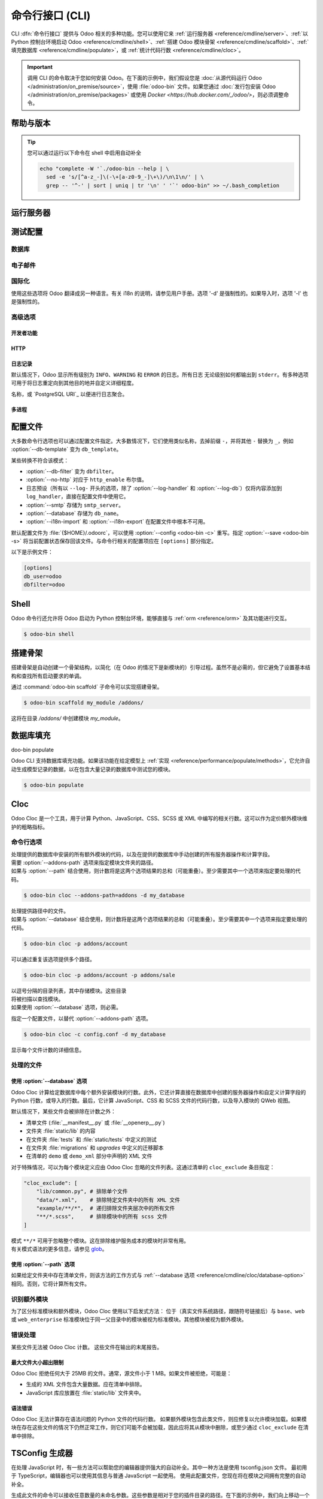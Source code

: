 .. _reference/cmdline:

============================
命令行接口 (CLI)
============================

CLI :dfn:`命令行接口` 提供与 Odoo 相关的多种功能。您可以使用它来 :ref:`运行服务器 <reference/cmdline/server>`、:ref:`以 Python 控制台环境启动 Odoo <reference/cmdline/shell>`、:ref:`搭建 Odoo 模块骨架 <reference/cmdline/scaffold>`、:ref:`填充数据库 <reference/cmdline/populate>`，或 :ref:`统计代码行数 <reference/cmdline/cloc>`。

.. important::
   调用 CLI 的命令取决于您如何安装 Odoo。在下面的示例中，我们假设您是 :doc:`从源代码运行 Odoo </administration/on_premise/source>`，使用 :file:`odoo-bin` 文件。如果您通过 :doc:`发行包安装 Odoo </administration/on_premise/packages>` 或使用 `Docker <https://hub.docker.com/_/odoo/>`，则必须调整命令。

   .. tabs::

      .. tab:: 从源代码运行 Odoo

         #. 导航到您下载 Odoo Community 源文件的目录根目录。
         #. 使用 :command:`./odoo-bin` 运行所有 CLI 命令。

      .. tab:: Odoo 从发行包安装

         当安装 Odoo 时，会将名为 `odoo` 的可执行文件添加到您的用户 PATH 中。在下面的示例中，将所有 :command:`odoo-bin` 替换为 :command:`odoo`。

      .. tab:: Odoo 使用 Docker 安装

         请参阅 `Odoo 官方 Docker 镜像的文档 <https://hub.docker.com/_/odoo/>`_。

.. _reference/cmdline/help:

帮助与版本
==============

.. program:: odoo-bin

.. option:: -h, --help

    显示所有可用选项的帮助文本

.. option:: --version

   显示 Odoo 版本，例如 "Odoo Server {BRANCH}"

.. tip:: 您可以通过运行以下命令在 shell 中启用自动补全

  .. code-block:: bash

    echo "complete -W '`./odoo-bin --help | \
      sed -e 's/[^a-z_-]\(-\+[a-z0-9_-]\+\)/\n\1\n/' | \
      grep -- '^-' | sort | uniq | tr '\n' ' '`' odoo-bin" >> ~/.bash_completion

.. _reference/cmdline/server:

运行服务器
==================

.. program:: odoo-bin

.. option:: -d <database>, --database <database>

    安装或更新模块时使用的数据库。
    提供以逗号分隔的列表可限制访问列表中的数据库。

    有关高级数据库选项，请查看 :ref:`下面 <reference/cmdline/server/database>`。

.. option:: -i <modules>, --init <modules>

    以逗号分隔的模块列表，服务器启动前安装这些模块
    （需要 :option:`-d`）。

.. option:: -u <modules>, --update <modules>

    以逗号分隔的模块列表，在服务器启动前更新这些模块。
    使用 ``all`` 表示所有模块。（需要 :option:`-d`）。

.. option:: --addons-path <directories>

    以逗号分隔的目录列表，其中存储模块。这些
    目录将被扫描以查找模块。

    .. (nb: 何时以及为何使用？)

.. option:: --upgrade-path <upgrade_path>

   指定一个额外的升级路径。

.. option:: --load <modules>

   需加载的服务器范围内模块列表。这些模块应提供
   不一定与特定数据库相关的功能。这与
   在安装时总是绑定到特定数据库的模块相对（即大多数 Odoo 附加组件）。默认是 ``base,web``.

.. option:: -c <config>, --config <config>

    指向备用 :ref:`配置文件 <reference/cmdline/config>` 的路径。
    如果未定义，Odoo 会检查 ``ODOO_RC`` 环境变量
    和默认位置 :file:`{$HOME}/.odoorc`。
    请参阅 :ref:`下面 <reference/cmdline/config>` 的配置文件部分。

.. option:: -D <data-dir-path>, --data-dir <data-dir-path>

   存储 Odoo 数据的目录路径（例如，文件存储，会话）。
   如果未指定，Odoo 将回退到预定义路径。在 Unix 系统上，
   该路径在 ``$XDG_DATA_HOME`` 环境变量中定义
   或者 :file:`~/.local/share/Odoo` 或 :file:`/var/lib/Odoo`。

.. option:: -s, --save

    将服务器配置保存到当前配置文件
    （默认是 :file:`{$HOME}/.odoorc`，可以通过
    :option:`-c` 重写）。

.. option:: --without-demo

    禁用为安装的模块加载演示数据
    以逗号分隔，使用 ``all`` 表示所有模块。
    需要 :option:`-d` 和 :option:`-i`。

.. option:: --pidfile=<pidfile>

    指向一个文件的路径，服务器 PID 将存储在该文件中。

.. option:: --stop-after-init

    服务器初始化后停止。

.. option:: --geoip-city-db <path>

   GeoIP 城市数据库文件的绝对路径。

.. option:: --geoip-country-db <path>

   GeoIP 国家数据库文件的绝对路径。


.. _reference/cmdline/testing:

测试配置
=====================

.. option:: --test-enable

    安装模块后运行测试

.. option:: --test-file <file>

    运行一个 Python 测试文件

.. option:: --test-tags [-][tag][/module][:class][.method]

    以逗号分隔的规范列表，用于过滤要执行的测试。如果设置，将启用单元测试。

    示例： `--test-tags :TestClass.test_func,/test_module,external`

    * `-` 指定是否要包括或排除匹配该规范的测试。
    * 标签将匹配在类上添加的标签，使用 :func:`~odoo.tests.common.tagged` 装饰器
      （所有 :ref:`测试类 <reference/testing>` 具有 `standard` 和 `at_install` 标签，直到明确删除，参见装饰器文档）。
    * `*` 将匹配所有标签。
    * 如果在包含模式中省略标签，其值为 `standard`。
    * 如果在排除模式中省略标签，其值为 `*`。
    * 模块、类和方法将分别匹配模块名称、测试类名称和测试方法名称。

    过滤和执行测试发生两次：在每个模块安装/更新后和模块加载结束时。在每个阶段，测试通过 `--test-tags` 规范过滤，并且额外按动态规范 `at_install` 和 `post_install` 进行过滤。

.. option:: --screenshots

    指定目录，以便在 HttpCase.browser_js 测试失败时写入截图。默认值为 :file:`/tmp/odoo_tests/{db_name}/screenshots`

.. option:: --screencasts

    启用录屏并指定目录以写入录屏文件。
    需要安装 `ffmpeg` 工具来将帧编码为视频文件。否则，帧将被保留而不是视频文件。

.. _reference/cmdline/server/database:

数据库
--------

.. option:: -r <user>, --db_user <user>

    数据库用户名，用于连接 PostgreSQL。

.. option:: -w <password>, --db_password <password>

    数据库密码，如果使用 `密码认证`_。

.. option:: --db_host <hostname>

    数据库服务器的主机

    * 在 Windows 上为 ``localhost``
    * 否则为 UNIX 套接字

.. option:: --db_port <port>

    数据库监听的端口，默认为 5432

.. option:: --db-filter <filter>

    隐藏不匹配 ``<filter>`` 的数据库。过滤器是一个
    `正则表达式`_，附加条件如下：

    - ``%h`` 被请求的主机名替换。
    - ``%d`` 被请求的子域名替换，除了 ``www`` （因此域 ``odoo.com`` 和 ``www.odoo.com`` 都匹配数据库 ``odoo``）。

      这些操作是区分大小写的。添加选项 ``(?i)`` 以匹配所有
      数据库（例如，域 ``odoo.com`` 使用 ``(?i)%d`` 匹配数据库
      ``Odoo``）。

    自版本 11 起，也可以通过使用 --database 参数和指定以逗号分隔的数据库列表来限制对给定数据库的访问。

    当组合两个参数时，db-filter 优先于逗号分隔的数据库列表来限制数据库列表，而逗号分隔的列表则用于执行请求的操作，例如模块升级。

    .. code-block:: bash

        $ odoo-bin --db-filter

 ^11.*$

    限制访问数据库名以 11 开头的数据库。

    .. code-block:: bash

        $ odoo-bin --database 11firstdatabase,11seconddatabase

    限制访问仅两个数据库，11firstdatabase 和 11seconddatabase。

    .. code-block:: bash

        $ odoo-bin --database 11firstdatabase,11seconddatabase -u base

    限制访问仅两个数据库，11firstdatabase 和 11seconddatabase，
    并在一个数据库上更新 base 模块：11firstdatabase。
    如果数据库 11seconddatabase 不存在，将创建该数据库并安装 base 模块。

    .. code-block:: bash

        $ odoo-bin --db-filter ^11.*$ --database 11firstdatabase,11seconddatabase -u base

    限制访问数据库名以 11 开头的数据库，
    并在一个数据库上更新 base 模块：11firstdatabase。
    如果数据库 11seconddatabase 不存在，将创建该数据库并安装 base 模块。

.. option:: --db-template <template>

    从数据库管理屏幕创建新数据库时，使用指定的 `模板数据库`_。默认值为 ``template0``.

.. option:: --pg_path </path/to/postgresql/binaries>

    数据库管理器用于转储和还原数据库的 PostgreSQL 二进制文件的路径。仅当这些
    二进制文件位于非标准目录中时，您需要指定此选项。

.. option:: --no-database-list

    阻止列出系统上可用的数据库

.. option:: --db_sslmode

    控制 Odoo 和 PostgreSQL 之间连接的 SSL 安全性。
    值应该是 'disable'、'allow'、'prefer'、'require'、'verify-ca' 或 'verify-full'
    默认值为 'prefer'

.. option:: --unaccent

   尝试在创建新数据库时启用 unaccent 扩展。

.. _reference/cmdline/server/emails:

电子邮件
------

.. option:: --email-from <address>

    当 Odoo 需要发送邮件时使用的 <FROM> 邮件地址。

.. option:: --from-filter <address or domain>

    定义 SMTP 配置将应用于的电子邮件地址。该字段可以是域名
    或整个电子邮件地址，或者可以保持为空。如果发件人的电子邮件地址不匹配此设置的过滤器，则邮件将通过组合两个系统参数封装：``mail.default.from`` 和 ``mail.catchall.domain``。例如，"Admin" <admin\@example.com> => "Admin" <notifications\@mycompany.com>。

.. option:: --smtp <server>

    连接到以便发送邮件的 SMTP 服务器地址。

.. option:: --smtp-port <port>

.. option:: --smtp-ssl

    如果设置，odoo 应该使用 SSL/STARTSSL SMTP 连接。

.. option:: --smtp-user <name>

    连接到 SMTP 服务器的用户名。

.. option:: --smtp-password <password>

    连接到 SMTP 服务器的密码。

.. option:: --smtp-ssl-certificate-filename <path/to/cert.pem>

    用于身份验证的 SSL 证书。如果设置，则需要 `smtp-ssl-private-key`。

.. option:: --smtp-ssl-private-key-filename <path/to/key.pem>

    用于身份验证的 SSL 私钥。如果设置，则需要 `smtp-ssl-certificate`。

.. _reference/cmdline/server/internationalisation:

国际化
--------------------

使用这些选项将 Odoo 翻译成另一种语言。有关 i18n 的说明，请参见用户手册。选项 '-d' 是强制性的。如果导入时，选项 '-l' 也是强制性的。

.. option:: --load-language <languages>

    指定要加载的翻译语言（用逗号分隔）

.. option:: -l, --language <language>

    指定翻译文件的语言。与 --i18n-export 或 --i18n-import 一起使用。

.. option:: --i18n-export <filename>

    将所有句子导出到 CSV 文件、PO 文件或 TGZ 压缩文件并退出。

.. option:: --i18n-import <filename>

    导入带翻译的 CSV 或 PO 文件并退出。需要 '-l' 选项。

.. option:: --i18n-overwrite

    在更新模块或导入 CSV 或 PO 文件时覆盖现有翻译条目。

.. option:: --modules

    指定要导出的模块。与 --i18n-export 一起使用。

.. _reference/cmdline/advanced:

高级选项
----------------

.. _reference/cmdline/dev:

开发者功能
~~~~~~~~~~~~~~~~~~

.. option:: --dev <feature,feature,...,feature>

    以逗号分隔的功能列表。仅供开发用途。请勿在生产中使用。
    可能的功能有：

    * ``all``：激活下面的所有功能

    * ``xml``：直接从 xml 文件读取 QWeb 模板，而不是从数据库中读取。
      一旦模板在数据库中被修改，它将不会从
      xml 文件中读取，直到下次更新/初始化。特别是，使用此选项时，
      模板不会被翻译。

    * ``reload``：在更新 Python 文件时重启服务器（可能无法检测到，具体取决于所使用的文本编辑器）。

    * ``qweb``：在 QWeb 模板的评估过程中断，当节点包含 ``t-debug='debugger'`` 时。

    * ``(i)p(u)db``：在引发意外错误之前，启动选定的 Python 调试器。

    * ``werkzeug``：在出现异常时，在前端页面上显示完整的回溯信息。


.. _reference/cmdline/server/http:

HTTP
~~~~

.. option:: --no-http

    不启动 HTTP 或长轮询工作进程（可能仍然启动 :ref:`cron <reference/actions/cron>` 工作进程）。

    .. warning:: 如果设置了 :option:`--test-enable`，则没有效果，因为测试
                 需要可访问的 HTTP 服务器。

.. option:: --http-interface <interface>

    HTTP 服务器监听的 TCP/IP 地址，默认为 ``0.0.0.0``
    （所有地址）。

.. option:: -p <port>
.. option:: --http-port <port>

    HTTP 服务器监听的端口，默认为 8069。

.. option:: --gevent-port <port>

    在多进程或 gevent 模式下，用于 websocket 连接的 TCP 端口，
    默认为 8072。默认（线程）模式下不使用。

.. option:: --proxy-mode

    启用通过 `Werkzeug 的代理支持`_ 使用 ``X-Forwarded-*`` 头。

    如果请求中缺少 ``X-Forwarded-Host``，则会忽略所有 ``X-Forwarded-*`` 头。

    它始终从 ``X-Forwarded-For`` 链的最后一条记录获取真实 IP。根据需要配置您的 Web 服务器，使用诸如
    nginx 的 `set_real_ip_from <https://nginx.org/en/docs/http/ngx_http_realip_module.html>`_
    指令，如果需要忽略链中的其他受信任代理。

    ``X-Forwarded-Proto`` 和 ``X-Forwarded-Host`` 用于更新请求根 URL，从而用于在成功的管理员身份验证后更新
    ``web.base.url`` 系统参数。此系统参数用于生成当前数据库的所有链接；参见 :ref:`domain-name/web-base-url`。

    .. warning:: 代理模式 *不得* 在反向代理场景之外启用。

.. option:: --x-sendfile

    将附件文件的服务委托给静态 Web 服务器，并在流响应中设置
    ``X-Sendfile``（apache）和 ``X-Accel-*``（nginx）http 头。有关 Web 服务器配置，请参见 :ref:`deploy/streaming`。

.. _reference/cmdline/server/logging:

日志记录
~~~~~~~

默认情况下，Odoo 显示所有级别为 ``INFO``、``WARNING`` 和 ``ERROR`` 的日志。所有日志
无论级别如何都输出到 ``stderr``。有多种选项可用于将日志重定向到其他目的地并自定义详细程度。

.. option:: --logfile <file>

    将日志输出发送到指定的文件，而不是 ``stderr``。在 Unix 上，该
    文件可以由外部日志轮换程序管理
    <https://docs.python.org/3/library/logging.handlers.html#watchedfilehandler>_
    并将在替换时自动重新打开。

.. option:: --syslog

    将日志记录到系统事件记录器： `UNIX 上的 syslog <https://docs.python.org/3/library/logging.handlers.html#sysloghandler>`_
    和 `Windows 上的事件日志 <https://docs.python.org/3/library/logging.handlers.html#nteventloghandler>`_。

    这两者都不可配置。

.. option:: --log-db <dbname>

    将日志记录到指定数据库的 ``ir.logging`` 模型（``ir_logging`` 表）。数据库可以是 "当前"
    PostgreSQL 中的数据库

名称，或 `PostgreSQL URI`_ 以便进行日志聚合。

.. option:: --log-handler <handler-spec>

    :samp:`{LOGGER}:{LEVEL}`，在提供的 ``LEVEL`` 下启用 ``LOGGER``
    例如 ``odoo.models:DEBUG`` 将启用模型中所有级别为或高于 ``DEBUG`` 的所有日志消息。

    * 冒号 ``:`` 是强制性的。
    * 可以省略记录器以配置根（默认）处理程序。
    * 如果省略级别，记录器将设置为 ``INFO``。

    此选项可以重复以配置多个记录器，例如：

    .. code-block:: console

        $ odoo-bin --log-handler :DEBUG --log-handler werkzeug:CRITICAL --log-handler odoo.fields:WARNING

.. option:: --log-web

    启用 HTTP 请求和响应的 DEBUG 日志记录，相当于
    ``--log-handler=odoo.http:DEBUG``。

.. option:: --log-sql

    启用 SQL 查询的 DEBUG 日志记录，相当于
    ``--log-handler=odoo.sql_db:DEBUG``。

.. option:: --log-level <level>

    快捷方式，用于更轻松地在特定记录器上设置预定义级别。 "真实" 级别（``critical``、``error``、``warn``、``debug``）设置在 ``odoo`` 和 ``werkzeug`` 记录器上（除了 ``debug``，仅在 ``odoo`` 上设置）。

    Odoo 还提供调试伪级别，适用于不同的记录器集合：

    ``debug_sql``
        将 SQL 记录器设置为 ``debug``。

        相当于 ``--log-sql``。
    ``debug_rpc``
        将 ``odoo`` 和 HTTP 请求记录器设置为 ``debug``。

        相当于 ``--log-level debug --log-request``。
    ``debug_rpc_answer``
        将 ``odoo`` 和 HTTP 请求及响应记录器设置为 ``debug``。

        相当于 ``--log-level debug --log-request --log-response``。

    .. note::

        如果 :option:`--log-level` 和
        :option:`--log-handler` 之间存在冲突，则使用后者。

.. _reference/cdmline/workers:

多进程
~~~~~~~~~~~~~~~

.. option:: --workers <count>

    如果 ``count`` 不为 0（默认为 0），则启用多进程并设置
    指定数量的 HTTP 工作进程（子进程处理 HTTP
    和 RPC 请求）。

    .. note:: 多进程模式仅在基于 Unix 的系统上可用。

    有几个选项可以限制和回收工作进程：

    .. option:: --limit-request <limit>

        工作进程在被回收和重启之前将处理的请求数量。

        默认值为 *8196*。

    .. option:: --limit-memory-soft <limit>

        每个工作进程允许的最大虚拟内存（以字节为单位）。如果超过该限制，
        工作进程将在当前请求结束时被杀死并回收。

        默认值为 *2048MiB (2048\*1024\*1024B)*。

    .. option:: --limit-memory-hard <limit>

        虚拟内存的硬限制（以字节为单位），任何超出该限制的工作进程将立即被杀死，而不等待当前请求处理的结束。

        默认值为 *2560MiB (2560\*1024\*1024B)*。

    .. option:: --limit-time-cpu <limit>

        防止工作进程在每个请求中使用超过 <limit> 的 CPU 秒。如果超过该限制，工作进程将被杀死。

        默认值为 *60*。

    .. option:: --limit-time-real <limit>

        防止工作进程处理请求所需的时间超过 <limit> 秒。如果超过该限制，工作进程将被杀死。

        与 :option:`--limit-time-cpu` 不同，这是一项“实际时间”限制，包括例如 SQL 查询。

        默认值为 *120*。

.. option:: --max-cron-threads <count>

    专用于 :ref:`cron <reference/actions/cron>` 作业的工作进程数量。默认值为 *2*。
    在多线程模式下，工作进程是线程；在多进程模式下，工作进程是进程。

    对于多进程模式，这是在 HTTP 工作进程之外的。

.. _reference/cmdline/config:

配置文件
==================

.. program:: odoo-bin

大多数命令行选项也可以通过配置文件指定。大多数情况下，它们使用类似名称，去掉前缀 ``-``，并将其他 ``-`` 替换为 ``_``，例如 :option:`--db-template` 变为 ``db_template``。

某些转换不符合该模式：

* :option:`--db-filter` 变为 ``dbfilter``。
* :option:`--no-http` 对应于 ``http_enable`` 布尔值。
* 日志预设（所有以 ``--log-`` 开头的选项，除了 :option:`--log-handler` 和 :option:`--log-db`）仅将内容添加到 ``log_handler``，直接在配置文件中使用它。
* :option:`--smtp` 存储为 ``smtp_server``。
* :option:`--database` 存储为 ``db_name``。
* :option:`--i18n-import` 和 :option:`--i18n-export` 在配置文件中根本不可用。

.. _reference/cmdline/config_file:

默认配置文件为 :file:`{$HOME}/.odoorc`，可以使用 :option:`--config <odoo-bin -c>` 重写。指定 :option:`--save <odoo-bin -s>` 将当前配置状态保存回该文件。与命令行相关的配置项应在 ``[options]`` 部分指定。

以下是示例文件：

.. code-block:: ini

   [options]
   db_user=odoo
   dbfilter=odoo

.. _jinja2: https://jinja.palletsprojects.com/
.. _regular expression: https://docs.python.org/3/library/re.html
.. _password authentication:
    https://www.postgresql.org/docs/12/static/auth-methods.html#AUTH-PASSWORD
.. _template database:
    https://www.postgresql.org/docs/12/static/manage-ag-templatedbs.html
.. _level:
    https://docs.python.org/3/library/logging.html#logging.Logger.setLevel
.. _a PostgreSQL URI:
    https://www.postgresql.org/docs/12/static/libpq-connect.html#AEN38208
.. _Werkzeug's proxy support:
    https://werkzeug.palletsprojects.com/en/0.16.x/middleware/proxy_fix/#module-werkzeug.middleware.proxy_fix
.. _pyinotify: https://github.com/seb-m/pyinotify/wiki

.. _reference/cmdline/shell:

Shell
=====

Odoo 命令行还允许将 Odoo 启动为 Python 控制台环境，能够直接与 :ref:`orm <reference/orm>` 及其功能进行交互。

.. code-block:: console

   $ odoo-bin shell

.. example::

   向所有联系人的名称添加感叹号：

   .. code-block:: python

      In [1]: records = env["res.partner"].search([])

      In [2]: records
      Out[2]: res.partner(14, 26, 33, 21, 10)

      In [3]: for partner in records:
         ...:     partner.name = "%s !" % partner.name
         ...:

      In [4]: env.cr.commit()

   .. important::
      默认情况下，shell 以事务模式运行。这意味着对数据库的任何更改在退出 shell 时都会回滚。要提交更改，请使用 `env.cr.commit()`。

.. option:: --shell-interface (ipython|ptpython|bpython|python)

   指定在 shell 模式下使用的首选 REPL。此 shell 已使用 `env` 变量初始化，以便能够访问 ORM 和其他 Odoo 模块。

.. seealso::
   :ref:`reference/orm/environment`

.. _reference/cmdline/scaffold:

搭建骨架
===========

.. program:: odoo-bin scaffold

搭建骨架是自动创建一个骨架结构，以简化（在 Odoo 的情况下是新模块的）引导过程。虽然不是必需的，但它避免了设置基本结构和查找所有启动要求的单调。

通过 :command:`odoo-bin scaffold` 子命令可以实现搭建骨架。

.. code-block:: console

    $ odoo-bin scaffold my_module /addons/

.. option:: name (required)

    要创建的模块的名称，可以以各种方式修改以生成程序化名称（例如，模块目录名称、模型名称等）。

.. option:: destination (default=current directory)

    创建新模块的目录，默认为当前目录。

.. option:: -t <template>

    一个模板目录，文件经过 jinja2_ 处理后复制到 ``destination`` 目录。

这将在目录 */addons/* 中创建模块 *my_module*。

.. _reference/cmdline/populate:

数据库填充
===================

.. program:: o

doo-bin populate

Odoo CLI 支持数据库填充功能。如果该功能在给定模型上 :ref:`实现 <reference/performance/populate/methods>`，它允许自动生成模型记录的数据，以在包含大量记录的数据库中测试您的模块。

.. code-block:: console

    $ odoo-bin populate

.. option:: --models

    数据库应填充的模型列表。

.. option:: --size (small|medium|large)

    填充大小，实际记录数量取决于模型的 `_populate_sizes` 属性。
    生成的记录内容由给定模型的 :meth:`~odoo.models._populate_factories` 方法指定（有关详细信息，请参见模块的 :file:`populate` 文件夹）。

.. seealso::
   :ref:`reference/performance/populate`

.. _reference/cmdline/cloc:

Cloc
====

.. program:: odoo-bin cloc

Odoo Cloc 是一个工具，用于计算 Python、JavaScript、CSS、SCSS 或 XML 中编写的相关行数。这可以作为定价额外模块维护的粗略指标。

命令行选项
--------------------
.. option:: -d <database>, --database <database>

| 处理提供的数据库中安装的所有额外模块的代码，以及在提供的数据库中手动创建的所有服务器操作和计算字段。
| 需要 :option:`--addons-path` 选项来指定模块文件夹的路径。
| 如果与 :option:`--path` 结合使用，则计数将是这两个选项结果的总和（可能重叠）。至少需要其中一个选项来指定要处理的代码。

.. code-block:: console

   $ odoo-bin cloc --addons-path=addons -d my_database

.. seealso::
   - :ref:`reference/cmdline/cloc/database-option`


.. option:: -p <path>, --path <path>

| 处理提供路径中的文件。
| 如果与 :option:`--database` 结合使用，则计数将是这两个选项结果的总和（可能重叠）。至少需要其中一个选项来指定要处理的代码。

.. code-block:: console

   $ odoo-bin cloc -p addons/account


可以通过重复该选项提供多个路径。

.. code-block:: console

   $ odoo-bin cloc -p addons/account -p addons/sale

.. seealso::
   - :ref:`reference/cmdline/cloc/path-option`


.. option:: --addons-path <directories>

| 以逗号分隔的目录列表，其中存储模块。这些目录
| 将被扫描以查找模块。
| 如果使用 :option:`--database` 选项，则必需。

.. option:: -c <directories>

指定一个配置文件，以替代 :option:`--addons-path` 选项。

.. code-block:: console

    $ odoo-bin cloc -c config.conf -d my_database


.. option:: -v, --verbose

显示每个文件计数的详细信息。


处理的文件
---------------

.. _reference/cmdline/cloc/database-option:

使用 :option:`--database` 选项
~~~~~~~~~~~~~~~~~~~~~~~~~~~~~~~~~~~~

Odoo Cloc 计算给定数据库中每个额外安装模块的行数。此外，它还计算直接在数据库中创建的服务器操作和自定义计算字段的 Python 行数，或导入的行数。最后，它计算 JavaScript、CSS 和 SCSS 文件的代码行数，以及导入模块的 QWeb 视图。

默认情况下，某些文件会被排除在计数之外：

- 清单文件 (:file:`__manifest__.py` 或 :file:`__openerp__.py`)
- 文件夹 :file:`static/lib` 的内容
- 在文件夹 :file:`tests` 和 :file:`static/tests` 中定义的测试
- 在文件夹 :file:`migrations` 和 `upgrades` 中定义的迁移脚本
- 在清单的 ``demo`` 或 ``demo_xml`` 部分中声明的 XML 文件

对于特殊情况，可以为每个模块定义应由 Odoo Cloc 忽略的文件列表。这通过清单的 ``cloc_exclude`` 条目指定：

.. code-block:: python

    "cloc_exclude": [
        "lib/common.py", # 排除单个文件
        "data/*.xml",    # 排除特定文件夹中的所有 XML 文件
        "example/**/*",  # 递归排除文件夹层次中的所有文件
        "**/*.scss",     # 排除模块中的所有 scss 文件
    ]

| 模式 ``**/*`` 可用于忽略整个模块。这在排除维护服务成本的模块时非常有用。
| 有关模式语法的更多信息，请参见 `glob
  <https://docs.python.org/3/library/pathlib.html#pathlib.Path.glob>`_。

.. _reference/cmdline/cloc/path-option:

使用 :option:`--path` 选项
~~~~~~~~~~~~~~~~~~~~~~~~~~~~~~~~

如果给定文件夹中存在清单文件，则该方法的工作方式与 :ref:`--database 选项 <reference/cmdline/cloc/database-option>` 相同。否则，它将计算所有文件。


识别额外模块
-------------------------

为了区分标准模块和额外模块，Odoo Cloc 使用以下启发式方法：
位于（真实文件系统路径，跟随符号链接后）与 ``base``、``web`` 或 ``web_enterprise`` 标准模块位于同一父目录中的模块被视为标准模块。其他模块被视为额外模块。


错误处理
--------------

某些文件无法被 Odoo Cloc 计数。
这些文件在输出的末尾报告。

最大文件大小超出限制
~~~~~~~~~~~~~~~~~~~~~~

Odoo Cloc 拒绝任何大于 25MB 的文件。通常，源文件小于 1 MB。如果文件被拒绝，可能是：

- 生成的 XML 文件包含大量数据。应在清单中排除。
- JavaScript 库应放置在 :file:`static/lib` 文件夹中。

语法错误
~~~~~~~~~~~~

Odoo Cloc 无法计算存在语法问题的 Python 文件的代码行数。
如果额外模块包含此类文件，则应修复以允许模块加载。如果模块在存在这些文件的情况下仍然正常工作，则它们可能不会被加载，因此应将其从模块中删除，或至少通过 ``cloc_exclude`` 在清单中排除。

TSConfig 生成器
==================

.. program:: odoo-bin tsconfig

在处理 JavaScript 时，有一些方法可以帮助您的编辑器提供强大的自动补全。其中一种方法是使用 tsconfig.json 文件。
最初用于 TypeScript，编辑器也可以使用其信息与普通 JavaScript 一起使用。
使用此配置文件，您现在将在模块之间拥有完整的自动补全。

生成此文件的命令可以接收任意数量的未命名参数。这些参数是相对于您的插件目录的路径。在下面的示例中，我们向上移动一个文件夹，以便将 tsconfig 文件保存在包含社区和企业的文件夹中。

.. code-block:: console

   $ community/odoo-bin tsconfig --addons-path community/addons,community/odoo/addons,enterprise > tsconfig.json